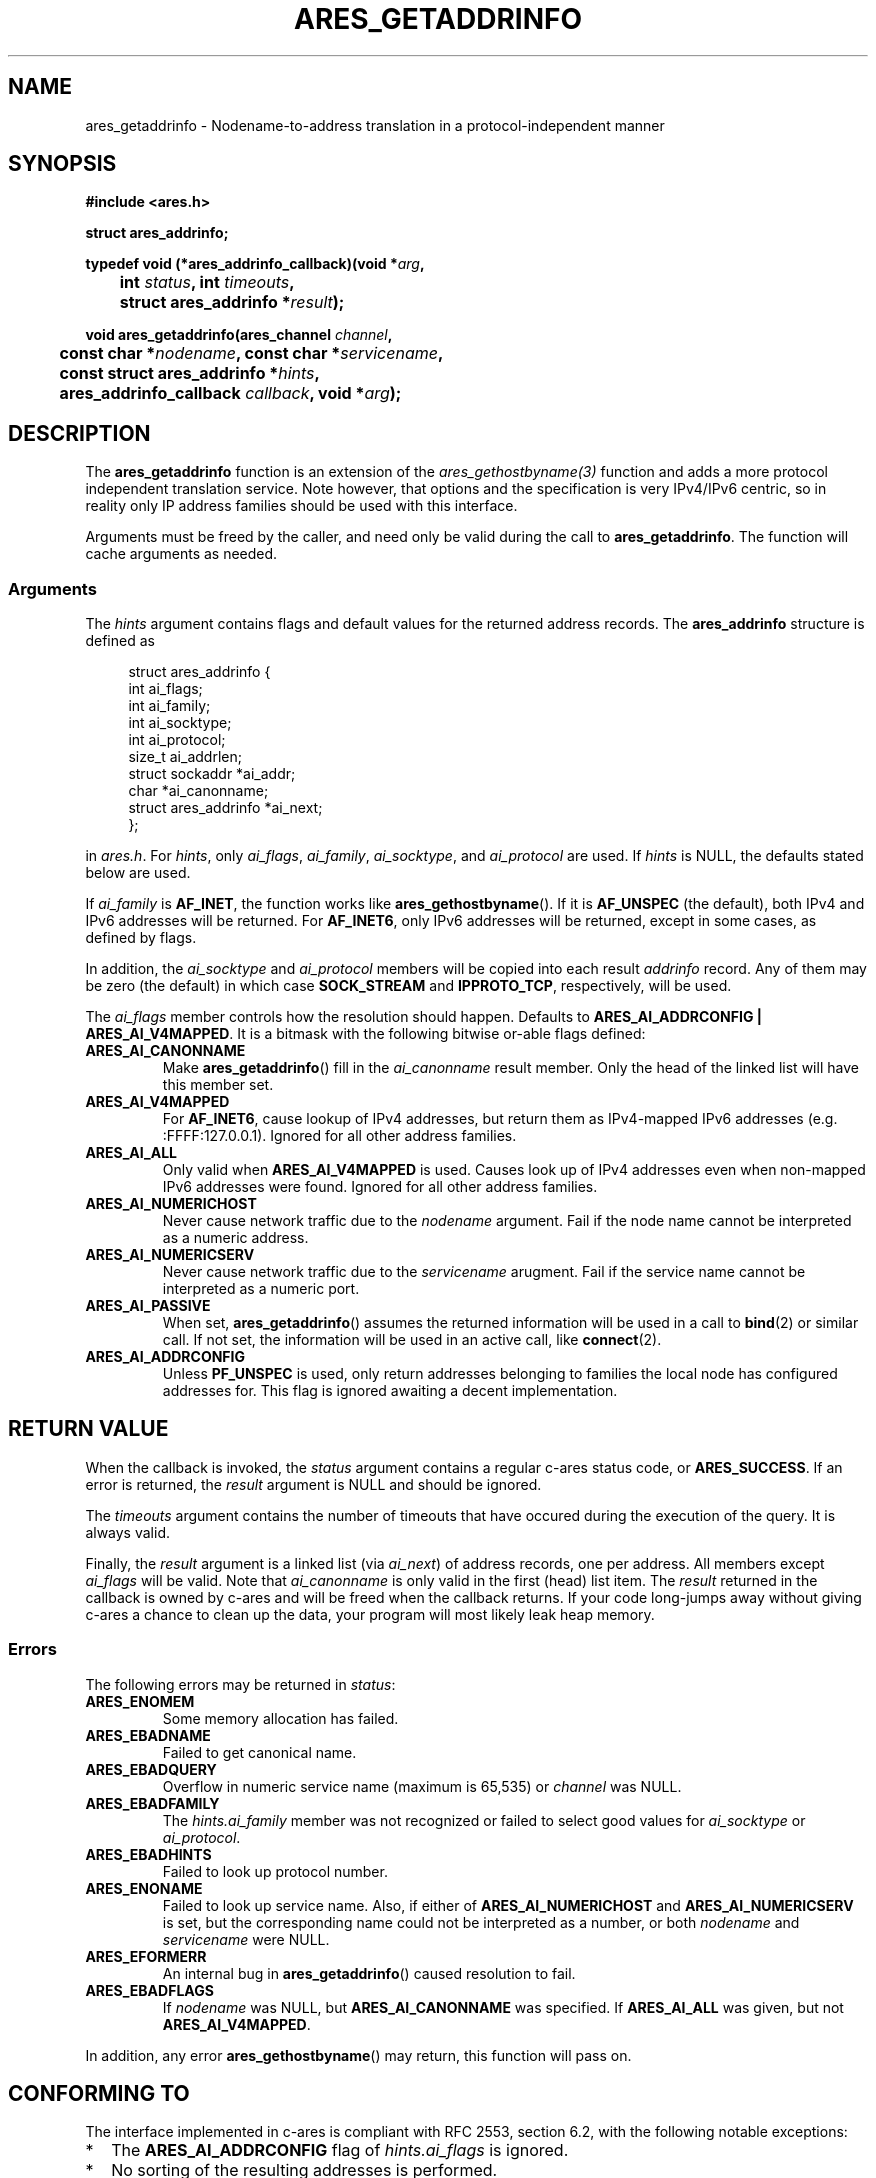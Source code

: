 .\"
.\" Copyright 2010 by Tommie Gannert.
.\"
.\" Permission to use, copy, modify, and distribute this
.\" software and its documentation for any purpose and without
.\" fee is hereby granted, provided that the above copyright
.\" notice appear in all copies and that both that copyright
.\" notice and this permission notice appear in supporting
.\" documentation, and that the name of M.I.T. not be used in
.\" advertising or publicity pertaining to distribution of the
.\" software without specific, written prior permission.
.\" M.I.T. makes no representations about the suitability of
.\" this software for any purpose.  It is provided "as is"
.\" without express or implied warranty.
.\"
.TH ARES_GETADDRINFO 3 "31 Dec 2010"
.SH NAME
ares_getaddrinfo \- Nodename-to-address translation in a protocol-independent manner
.SH SYNOPSIS
.nf
.B #include <ares.h>
.PP
.B struct ares_addrinfo;
.PP
.B typedef void (*ares_addrinfo_callback)(void *\fIarg\fP,
.B 	int \fIstatus\fP, int \fItimeouts\fP,
.B 	struct ares_addrinfo *\fIresult\fP);
.PP
.B void ares_getaddrinfo(ares_channel \fIchannel\fP,
.B 	const char *\fInodename\fP, const char *\fIservicename\fP,
.B 	const struct ares_addrinfo *\fIhints\fP,
.B 	ares_addrinfo_callback \fIcallback\fP, void *\fIarg\fP);
.fi

.SH DESCRIPTION
The
.B ares_getaddrinfo
function is an extension of the
.I ares_gethostbyname(3)
function and adds a more protocol independent translation service. Note however,
that options and the specification is very IPv4/IPv6 centric, so in reality
only IP address families should be used with this interface.

Arguments must be freed by the caller, and need only be valid
during the call to \fBares_getaddrinfo\fP. The function will cache arguments
as needed.

.SS Arguments
The
.I hints
argument contains flags and default values for the returned address records. The
.B ares_addrinfo
structure is defined as

.in +4n
.nf
struct ares_addrinfo {
  int                   ai_flags;
  int                   ai_family;
  int                   ai_socktype;
  int                   ai_protocol;
  size_t                ai_addrlen;
  struct sockaddr      *ai_addr;
  char                 *ai_canonname;
  struct ares_addrinfo *ai_next;
};
.fi
.in

in \fIares.h\fP. For \fIhints\fP, only \fIai_flags\fP, \fIai_family\fP,
\fIai_socktype\fP, and \fIai_protocol\fP are used. If \fIhints\fP is NULL,
the defaults stated below are used.

If \fIai_family\fP is \fBAF_INET\fP, the function works like
.BR ares_gethostbyname ().
If it is \fBAF_UNSPEC\fP (the default), both IPv4 and IPv6 addresses will be
returned.  For \fBAF_INET6\fP, only IPv6 addresses will be returned, except in
some cases, as defined by flags.

In addition, the \fIai_socktype\fP and \fIai_protocol\fP members will be copied
into each result \fIaddrinfo\fP record. Any of them may be zero (the default)
in which case \fBSOCK_STREAM\fP and \fBIPPROTO_TCP\fP, respectively, will
be used.

The \fIai_flags\fP member controls how the resolution should happen.  Defaults
to \fBARES_AI_ADDRCONFIG | ARES_AI_V4MAPPED\fP.  It is a bitmask with the
following bitwise or-able flags defined:
.TP
.B ARES_AI_CANONNAME
Make
.BR ares_getaddrinfo ()
fill in the \fIai_canonname\fP result member.  Only the head of the linked list
will have this member set.
.TP
.B ARES_AI_V4MAPPED
For \fBAF_INET6\fP, cause lookup of IPv4 addresses, but return them as
IPv4-mapped IPv6 addresses (e.g. :FFFF:127.0.0.1). Ignored for all other
address families.
.TP
.B ARES_AI_ALL
Only valid when \fBARES_AI_V4MAPPED\fP is used.  Causes look up of IPv4
addresses even when non-mapped IPv6 addresses were found. Ignored for all
other address families.
.TP
.B ARES_AI_NUMERICHOST
Never cause network traffic due to the \fInodename\fP argument.  Fail if the
node name cannot be interpreted as a numeric address.
.TP
.B ARES_AI_NUMERICSERV
Never cause network traffic due to the \fIservicename\fP arugment.  Fail if
the service name cannot be interpreted as a numeric port.
.TP
.B ARES_AI_PASSIVE
When set,
.BR ares_getaddrinfo ()
assumes the returned information will be used in a call to
.BR bind (2)
or similar call.  If not set, the information will be used in an active call,
like
.BR connect (2).
.TP
.B ARES_AI_ADDRCONFIG
Unless \fBPF_UNSPEC\fP is used, only return addresses belonging to families
the local node has configured addresses for.  This flag is ignored awaiting
a decent implementation.

.SH RETURN VALUE
When the callback is invoked, the \fIstatus\fP argument contains a regular
c-ares status code, or \fBARES_SUCCESS\fP. If an error is returned, the
\fIresult\fP argument is NULL and should be ignored.

The \fItimeouts\fP argument contains the number of timeouts that have occured
during the execution of the query.  It is always valid.

Finally, the \fIresult\fP argument is a linked list (via \fIai_next\fP) of
address records, one per address.  All members except \fIai_flags\fP will
be valid.  Note that \fIai_canonname\fP is only valid in the first (head)
list item.  The \fIresult\fP returned in the callback is owned by c-ares and
will be freed when the callback returns.  If your code long-jumps away without
giving c-ares a chance to clean up the data, your program will most likely
leak heap memory.

.SS Errors
The following errors may be returned in \fIstatus\fP:
.TP
.B ARES_ENOMEM
Some memory allocation has failed.
.TP
.B ARES_EBADNAME
Failed to get canonical name.
.TP
.B ARES_EBADQUERY
Overflow in numeric service name (maximum is 65,535) or
\fIchannel\fP was NULL.
.TP
.B ARES_EBADFAMILY
The \fIhints.ai_family\fP member was not recognized or
failed to select good values for \fIai_socktype\fP or \fIai_protocol\fP.
.TP
.B ARES_EBADHINTS
Failed to look up protocol number.
.TP
.B ARES_ENONAME
Failed to look up service name. Also, if either of \fBARES_AI_NUMERICHOST\fP
and \fBARES_AI_NUMERICSERV\fP is set, but the corresponding name could
not be interpreted as a number, or both \fInodename\fP and \fIservicename\fP
were NULL.
.TP
.B ARES_EFORMERR
An internal bug in
.BR ares_getaddrinfo ()
caused resolution to fail.
.TP
.B ARES_EBADFLAGS
If \fInodename\fP was NULL, but \fBARES_AI_CANONNAME\fP was specified.
If \fBARES_AI_ALL\fP was given, but not \fBARES_AI_V4MAPPED\fP.
.PP
In addition, any error
.BR ares_gethostbyname ()
may return, this function
will pass on.

.SH CONFORMING TO
The interface implemented in c-ares is compliant with RFC 2553, section 6.2,
with the following notable exceptions:

.IP * 2
The
.B ARES_AI_ADDRCONFIG
flag of
.I hints.ai_flags
is ignored.
.IP *
No sorting of the resulting addresses is performed.

.PP
Unlike the GNU implementation of
.BR getaddrinfo (),
c-ares does not include all available protocols and socket types when
.I hints.ai_socktype
and/or
.I hints.ai_protocol
are zero.  Rather, it chooses a single socket type and/or protocol and uses
fills in the result. It prefers \fBSOCK_STREAM\fP and \fBIPPROTO_TCP\fP when
no socket type hints are given. Default for \fIai_protocol\fP, given an
explicit socket type, is reasonably chosen among
.IP * 2
.B IPPROTO_RAW
.IP *
.B IPPROTO_TCP
.IP *
.B IPPROTO_UDP
.IP *
.B IPPROTO_SCTP

.SH EXAMPLE
This is a basic example showing how to extract information from the results
of
.BR ares_getaddrinfo ().
Note that error checks are missing in the code to keep it brief.  When using
c-ares for real, be sure to validate function results where appropriate.

.in +2
.nf
.\" BEGIN EXAMPLE ares_getaddrinfo_example.c
#include <stdio.h>
#include <arpa/inet.h>
#include <ares.h>

static int done;

static void callback(void *arg,
                     int status, int timeouts,
                     struct ares_addrinfo *result)
{
  done = 1;

  for (; result; result = result->ai_next) {
    char addrbuf[128];

    switch (result->ai_family) {
    case AF_INET:  printf("INET  "); break;
    case AF_INET6: printf("INET6 "); break;
    default: printf("%d ", result->ai_family); break;
    }

    switch (result->ai_socktype) {
    case SOCK_STREAM:    printf("STREAM "); break;
    case SOCK_DGRAM:     printf("DGRAM "); break;
    case SOCK_RAW:       printf("RAW "); break;
    case SOCK_SEQPACKET: printf("SEQPACKET "); break;
    default: printf("%d ", result->ai_socktype); break;
    }

    switch (result->ai_protocol) {
    case IPPROTO_TCP:  printf("TCP: "); break;
    case IPPROTO_UDP:  printf("UDP: "); break;
    case IPPROTO_RAW:  printf("RAW: "); break;
    case IPPROTO_SCTP: printf("SCTP: "); break;
    default: printf("%d: ", result->ai_protocol); break;
    }

    if (result->ai_flags & ARES_AI_PASSIVE)
      printf("bind ");
    else
      printf("connect ");

    switch (result->ai_family) {
    case AF_INET:
      printf("%s\\n",
             inet_ntop(AF_INET,
                       &((struct sockaddr_in*) result->ai_addr)->sin_addr,
                       addrbuf,
                       sizeof(addrbuf)));
      break;
    case AF_INET6:
      printf("%s\\n",
             inet_ntop(AF_INET6,
                       &((struct sockaddr_in6*) result->ai_addr)->sin6_addr,
                       addrbuf,
                       sizeof(addrbuf)));
      break;
    default:
      printf("%d bytes\\n", result->ai_addrlen);
    }
  }
}

int main()
{
  ares_channel channel;

  (void) ares_init(&channel);
  ares_getaddrinfo(channel, "localhost", "http", NULL, callback, NULL);

  while (!done) {
    fd_set readers, writers;
    struct timeval tv, *tvp;
    int nfds;

    FD_ZERO(&readers);
    FD_ZERO(&writers);
    nfds = ares_fds(channel, &readers, &writers);
    tvp = ares_timeout(channel, NULL, &tv);
    select(nfds, &readers, &writers, NULL, tvp);
    ares_process(channel, &readers, &writers);
  }

  ares_destroy(channel);

  return 0;
}
.\" END EXAMPLE
.fi

.SH SEE ALSO
.BR ares_init (3),
.BR ares_getnameinfo (3),
.BR ares_process (3),
RFC 2553, RFC 3484

.SH AUTHOR
Tommie Gannert
.br
Copyright 2010 by Tommie Gannert.
